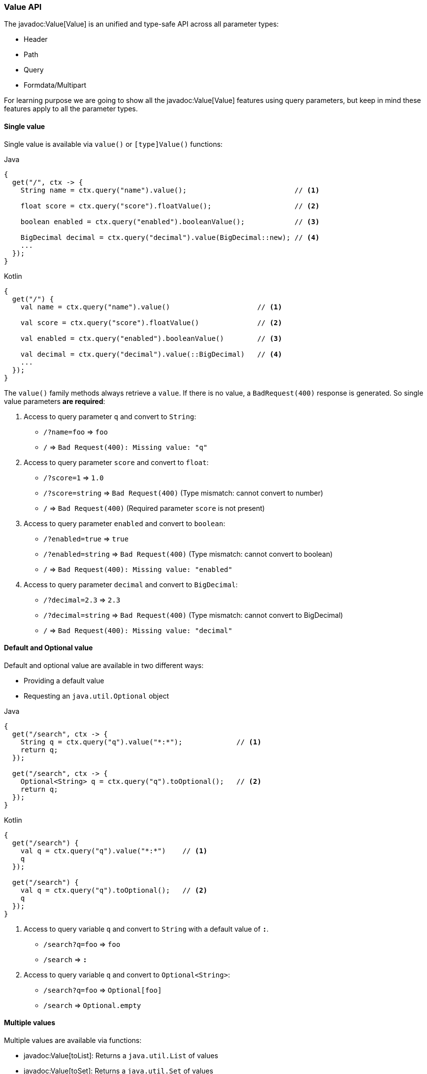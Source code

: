=== Value API

The javadoc:Value[Value] is an unified and type-safe API across all parameter types:

- Header
- Path
- Query
- Formdata/Multipart

For learning purpose we are going to show all the javadoc:Value[Value] features using query
parameters, but keep in mind these features apply to all the parameter types.

==== Single value

Single value is available via `value()` or `[type]Value()` functions: 

.Java
[source, java, role="primary"]
----
{
  get("/", ctx -> {
    String name = ctx.query("name").value();                          // <1>

    float score = ctx.query("score").floatValue();                    // <2>

    boolean enabled = ctx.query("enabled").booleanValue();            // <3>
    
    BigDecimal decimal = ctx.query("decimal").value(BigDecimal::new); // <4>
    ...
  });
}
----

.Kotlin
[source, kotlin, role="secondary"]
----
{
  get("/") {
    val name = ctx.query("name").value()                     // <1>

    val score = ctx.query("score").floatValue()              // <2>

    val enabled = ctx.query("enabled").booleanValue()        // <3>
    
    val decimal = ctx.query("decimal").value(::BigDecimal)   // <4>
    ...
  });
}
----

The `value()` family methods always retrieve a `value`. If there is no value, a
`BadRequest(400)` response is generated. So single value parameters *are required*: 

<1> Access to query parameter `q` and convert to `String`:

- `/?name=foo` => `foo`
- `/`          => `Bad Request(400): Missing value: "q"`

<2> Access to query parameter `score` and convert to `float`:

- `/?score=1`      => `1.0`
- `/?score=string` => `Bad Request(400)` (Type mismatch: cannot convert to number)
- `/`              => `Bad Request(400)` (Required parameter `score` is not present)

<3> Access to query parameter `enabled` and convert to `boolean`:

- `/?enabled=true`   => `true`
- `/?enabled=string` => `Bad Request(400)` (Type mismatch: cannot convert to boolean)
- `/`                => `Bad Request(400): Missing value: "enabled"`

<4> Access to query parameter `decimal` and convert to `BigDecimal`:

- `/?decimal=2.3`    => `2.3`
- `/?decimal=string` => `Bad Request(400)` (Type mismatch: cannot convert to BigDecimal)
- `/`                => `Bad Request(400): Missing value: "decimal"`

==== Default and Optional value

Default and optional value are available in two different ways:

- Providing a default value
- Requesting an `java.util.Optional` object

.Java
[source, java,role="primary"]
----
{
  get("/search", ctx -> {
    String q = ctx.query("q").value("*:*");             // <1>
    return q;
  });

  get("/search", ctx -> {
    Optional<String> q = ctx.query("q").toOptional();   // <2>
    return q;
  });
}
----

.Kotlin
[source, kotlin,role="secondary"]
----
{
  get("/search") {
    val q = ctx.query("q").value("*:*")    // <1>
    q
  });

  get("/search") {
    val q = ctx.query("q").toOptional();   // <2>
    q
  });
}
----

<1> Access to query variable `q` and convert to `String` with a default value of `*:*`.

- `/search?q=foo` => `foo`
- `/search`       => `*:*`

<2> Access to query variable `q` and convert to `Optional<String>`:

- `/search?q=foo` => `Optional[foo]`
- `/search`       => `Optional.empty`

==== Multiple values

Multiple values are available via functions:

- javadoc:Value[toList]: Returns a `java.util.List` of values
- javadoc:Value[toSet]: Returns a `java.util.Set` of values

.Java
[source, java,role="primary"]
----
{
  get("/", ctx -> {
    List<String> q = ctx.query("q").toList();                            // <1>

    List<Integer> n = ctx.query("n").toList(Integer.class);              // <2>

    List<BigDecimal> decimals = ctx.query("d").toList(BigDecimal::new);  // <3>

    ...
  });
}
----

.Kotlin
[source, kotlin,role="secondary"]
----
{
  get("/") {
    val q = ctx.query("q").toList()                     // <1>

    val n = ctx.query("n").toList(Integer.class)        // <2>

    val decimals = ctx.query("d").toList(::BigDecimal)  // <3>

    ...
  });
}
----

<1> Multi-value query parameter `q` as `List<String>`:

- `/`             => `[]` (empty list)
- `/?q=foo`       => `[foo]`
- `/?q=foo&q=bar` => `[foo, bar]`

<2> Multi-value query parameter as `List<Integer>`

- `/`         => `[]` (empty list)
- `/?n=1`     => `[1]`
- `/?n=1&n=2` => `[1, 2]`

<3> Multi-value query parameter as `List<BigDecimal>`

- `/`         => `[]` (empty list)
- `/?d=1`     => `[1]`
- `/?d=1&n=2` => `[1, 2]`

==== Structured data

The javadoc:Value[Value API] provides a way to traverse and parse structured data:

----
/?user.name=root&user.pass=pass
----

.Traversal
[source, java, role="primary"]
----
{
  get("/", ctx -> {
    Value user = ctx.query("user");                  // <1>
    String name  = user.get("name").value();         // <2>
    String pass  = user.get("pass").value();         // <3>
    String email = user.get("email").value("none");  // <4>
    ...
  }}
}
----

.Kotlin
[source, kotlin, role="secondary"]
----
{
  get("/") {
    val user = ctx.query("user")              // <1>
    val name  = user["name"].value()          // <2>
    val pass  = user["pass"].value()          // <3>
    val email = user["email"].value("none")   // <4>
    ...
  }}
}
----

<1> Get the `user` node
<2> Get the `name` value from `user` node
<3> Get the `pass` value from `user` node
<4> Get the `mail` value from `user` node. This is an optional value.

The javadoc:Value[get, java.lang.String] takes a `path` and returns another value. The returning
value may or may not exists.

===== Syntax

Structured data decoder supports `dot` and `bracket` notation:

.Dot notation
----
?member.firstname=Pedro&member.lastname=Picapiedra
----

.Bracket object notation
----
?member[firstname]=Pedro&member[lastname]=Picapiedra
----

.Bracket array notation for tabular data
----
?members[0]firstname=Pedro&members[0]lastname=Picapiedra
----

===== POJO

Structured data decoder is able to reconstruct a POJO (Plain Old Java Object) from:

- <<query, Query>> encoded as https://tools.ietf.org/html/rfc3986#section-2[RFC 3986]
- <<formdata, Formdata>> encoded as `application/x-www-form-urlencoded`
- <<multipart, Multipart>> encoded as `multipart/form-data`

We are going to use a `Group` and `Member` objects to demonstrate how the decoder works:

.Example
[source, java, role="primary"]
----
class Member {
  public final String firstname;
  public final String lastName;

  public Member(String firstname, String lastname) {
    this.firstname = firstname;
    this.lastname = lastname;
  }
}

class Group {
  public final String id;
  public final List<Member> members;

  public Member(String id, List<Member> members) {
    this.id = id;
    this.members = members;
  }
}
----

.Kotlin
[source, kotlin, role="secondary"]
----
class Member (val firstname: String, lastName: String)

class Group (val id: String, val members: List<Member>)
----

.Member parsing example:
----
/?firstname=Pedro&lastName=Picapiedra
----

.Java
[source, java,role="primary"]
----
{
  get("/", ctx -> {
    Member member = ctx.query(Member.class);
    ...
  });
}
----

.Kotlin
[source, kotlin,role="secondary"]
----
{
  get("/") {
    val member = ctx.query<Member>()
    ...
  }
}
----

.Member parsing example from base node:
----
/?member.firstname=Pedro&member.lastName=Picapiedra
----

.Java
[source, java,role="primary"]
----
{
  get("/", ctx -> {
    Member member = ctx.query("member").to(Member.class);
    ...
  });
}
----

.Kotlin
[source, kotlin,role="secondary"]
----
{
  get("/") {
    val member = ctx.query("member").to<Member>()
    ...
  });
}
----

Tabular data uses the bracket array notation:

.Member as tabular data:
----
/?[0]firstname=Pedro&[0]lastName=Picapiedra&[1]firstname=Pablo&[2]lastname=Marmol
----

.Java
[source, java,role="primary"]
----
{
  get("/", ctx -> {
    List<Member> members = ctx.query().toList(Member.class);
    ...
  });
}
----

.Kotlin
[source, kotlin,role="secondary"]
----
{
  get("/") {
    val members = ctx.query<List<Member>>()
    ...
  });
}
----

.Group with members as tabular data:
----
/?id=flintstones&members[0]firstname=Pedro&members[0]lastName=Picapiedra
----

.Java
[source, java,role="primary"]
----
{
  get("/", ctx -> {
    Group group = ctx.query(Group.class);
    ...
  });
}
----

.Kotlin
[source, kotlin,role="secondary"]
----
{
  get("/") {
    val group = ctx.query<Group>()
    ...
  });
}
----

The target `POJO` must follow one of these rules:

- Has a zero argguments/default constructor, or
- Has only one constructor
- Has multiple constructors, but only one is annotated with https://javadoc.io/doc/jakarta.inject/jakarta.inject-api/2.0.1/jakarta.inject/jakarta/inject/Inject.html[Inject]

The decoder matches HTTP parameters in the following order:

- As constructor arguments
- As setter method

HTTP parameter name which are not a valid Java identifier must be annotated with https://javadoc.io/doc/jakarta.inject/jakarta.inject-api/2.0.1/jakarta.inject/jakarta/inject/Named.html[Named]:

.Java
[source, java,role="primary"]
----
class Member {
  public final String firstname;
  
  public final String lastname;
  
  public Member(@Named("first-name") String firstname, @Named("last-name") String lastname) {
    ....
  }
}
----

.Kotlin
[source,kotlin,role="secondary"]
----
class Member (@Named("first-name") val firstname: String, @Named("last-name") val lastName: String)
----

{love}{love}

